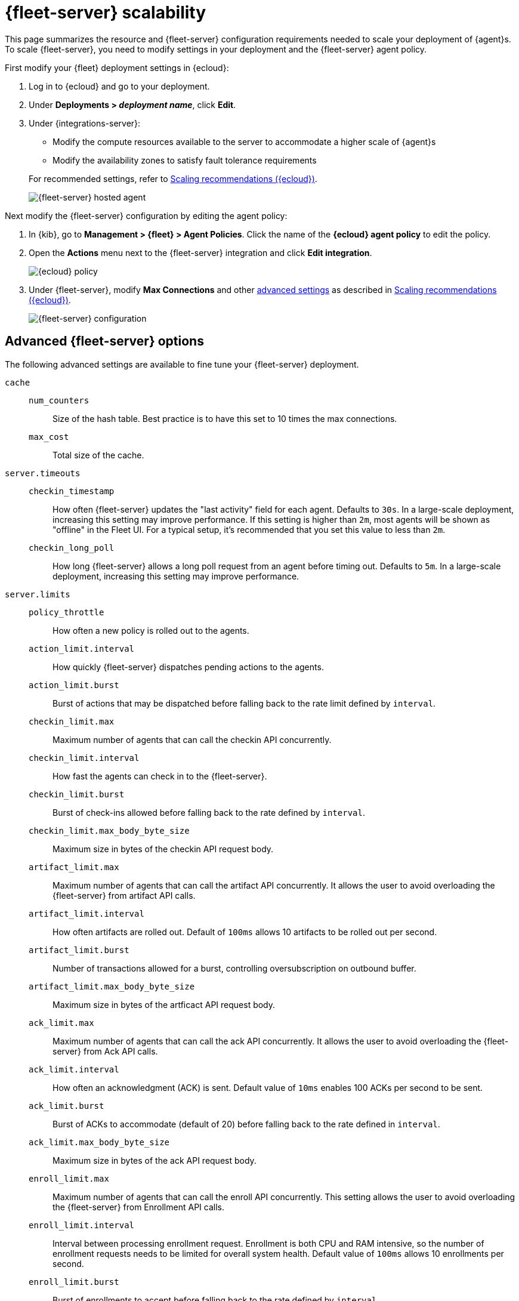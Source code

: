 [[fleet-server-scalability]]
= {fleet-server} scalability

This page summarizes the resource and {fleet-server} configuration
requirements needed to scale your deployment of {agent}s. To scale
{fleet-server}, you need to modify settings in your deployment and the
{fleet-server} agent policy.

First modify your {fleet} deployment settings in {ecloud}:

. Log in to {ecloud} and go to your deployment.

. Under **Deployments > _deployment name_**, click **Edit**.

. Under {integrations-server}:
+
--
* Modify the compute resources available to the server to accommodate a higher
scale of {agent}s
* Modify the availability zones to satisfy fault tolerance requirements

For recommended settings, refer to <<scaling-recommendations>>.

[role="screenshot"]
image::images/fleet-server-hosted-container.png[{fleet-server} hosted agent]
--

Next modify the {fleet-server} configuration by editing the agent policy:

. In {kib}, go to **Management > {fleet} > Agent Policies**. Click the name of
the **{ecloud} agent policy** to edit the policy.

. Open the **Actions** menu next to the {fleet-server} integration and click
**Edit integration**.
+
[role="screenshot"]
image::images/elastic-cloud-agent-policy.png[{ecloud} policy]

. Under {fleet-server}, modify **Max Connections** and other
<<fleet-server-configuration,advanced settings>> as described in
<<scaling-recommendations>>.
+
[role="screenshot"]
image::images/fleet-server-configuration.png[{fleet-server} configuration]

[discrete]
[[fleet-server-configuration]]
== Advanced {fleet-server} options

The following advanced settings are available to fine tune your {fleet-server}
deployment.

`cache`::

`num_counters`:::
Size of the hash table. Best practice is to have this set to 10 times the max
connections.

`max_cost`:::
Total size of the cache.

`server.timeouts`::
`checkin_timestamp`:::
How often {fleet-server} updates the "last activity" field for each agent.
Defaults to `30s`. In a large-scale deployment, increasing this
setting may improve performance. If this setting is higher than `2m`,
most agents will be shown as "offline" in the Fleet UI. For a typical setup,
it's recommended that you set this value to less than `2m`.

`checkin_long_poll`:::
How long {fleet-server} allows a long poll request from an agent before
timing out. Defaults to `5m`. In a large-scale deployment, increasing
this setting may improve performance.

`server.limits`::
`policy_throttle`:::
How often a new policy is rolled out to the agents.

`action_limit.interval`:::
How quickly {fleet-server} dispatches pending actions to the agents.

`action_limit.burst`:::
Burst of actions that may be dispatched before falling back to the rate limit defined by `interval`.

`checkin_limit.max`:::
Maximum number of agents that can call the checkin API concurrently.

`checkin_limit.interval`:::
How fast the agents can check in to the {fleet-server}.

`checkin_limit.burst`:::
Burst of check-ins allowed before falling back to the rate defined by
`interval`.

`checkin_limit.max_body_byte_size`:::
Maximum size in bytes of the checkin API request body.

`artifact_limit.max`:::
Maximum number of agents that can call the artifact API concurrently. It allows
the user to avoid overloading the {fleet-server} from artifact API calls.

`artifact_limit.interval`:::
How often artifacts are rolled out. Default of `100ms` allows 10 artifacts to be
rolled out per second.

`artifact_limit.burst`:::
Number of transactions allowed for a burst, controlling oversubscription on
outbound buffer.

`artifact_limit.max_body_byte_size`:::
Maximum size in bytes of the artficact API request body.

`ack_limit.max`:::
Maximum number of agents that can call the ack API concurrently. It allows the
user to avoid overloading the {fleet-server} from Ack API calls.

`ack_limit.interval`:::
How often an acknowledgment (ACK) is sent. Default value of `10ms` enables 100
ACKs per second to be sent.

`ack_limit.burst`:::
Burst of ACKs to accommodate (default of 20) before falling back to the rate
defined in `interval`.

`ack_limit.max_body_byte_size`:::
Maximum size in bytes of the ack API request body.

`enroll_limit.max`:::
Maximum number of agents that can call the enroll API concurrently. This setting
allows the user to avoid overloading the {fleet-server} from Enrollment API
calls.

`enroll_limit.interval`:::
Interval between processing enrollment request. Enrollment is both CPU and RAM
intensive, so the number of enrollment requests needs to be limited for overall
system health. Default value of `100ms` allows 10 enrollments per second.

`enroll_limit.burst`:::
Burst of enrollments to accept before falling back to the rate defined by
`interval`.

`enroll_limit.max_body_byte_size`:::
Maximum size in bytes of the enroll API request body.

`status_limit.max`:::
Maximum number of agents that can call the status API concurrently. This setting allows the user to avoid overloading the Fleet Server from status API calls.

`status_limit.interval`:::
How frequently agents can submit status requests to the Fleet Server.

`status_limit.burst`:::
Burst of status requests to accomodate before falling back to the rate defined by interval.

`status_limit.max_body_byte_size`:::
Maximum size in bytes of the status API request body.

`upload_start_limit.max`:::
Maximum number of agents that can call the uploadStart API concurrently. This setting allows the user to avoid overloading the Fleet Server from uploadStart API calls.

`upload_start_limit.interval`:::
How frequently agents can submit file start upload requests to the Fleet Server.

`upload_start_limit.burst`:::
Burst of file start upload requests to accomodate before falling back to the rate defined by interval.

`upload_start_limit.max_body_byte_size`:::
Maximum size in bytes of the uploadStart API request body.

`upload_end_limit.max`:::
Maximum number of agents that can call the uploadEnd API concurrently. This setting allows the user to avoid overloading the Fleet Server from uploadEnd API calls.

`upload_end_limit.interval`:::
How frequently agents can submit file end upload requests to the Fleet Server.

`upload_end_limit.burst`:::
Burst of file end upload requests to accomodate before falling back to the rate defined by interval.

`upload_end_limit.max_body_byte_size`:::
Maximum size in bytes of the uploadEnd API request body.

`upload_chunk_limit.max`:::
Maximum number of agents that can call the uploadChunk API concurrently. This setting allows the user to avoid overloading the Fleet Server from uploadChunk API calls.

`upload_chunk_limit.interval`:::
How frequently agents can submit file chunk upload requests to the Fleet Server.

`upload_chunk_limit.burst`:::
Burst of file chunk upload requests to accomodate before falling back to the rate defined by interval.

`upload_chunk_limit.max_body_byte_size`:::
Maximum size in bytes of the uploadChunk API request body.

[discrete]
[[scaling-recommendations]]
== Scaling recommendations ({ecloud})

The following tables provide the minimum resource requirements and scaling guidelines based
on the number of agents required by your deployment. It should be noted that these compute
resource can be spread across multiple availability zones (for example: a 32GB RAM requirement
can be satisfed with 16GB of RAM in 2 different zones).

* <<resource-requirements-by-number-agents>>

[discrete]
[[resource-requirements-by-number-agents]]
=== Resource requirements by number of agents
|===
| Number of Agents | {fleet-server} Memory | {fleet-server} vCPU | {es} Hot Tier
| 2,000            | 2GB                   | up to 8 vCPU        | 32GB  RAM  \| 8 vCPU
| 5,000            | 4GB                   | up to 8 vCPU        | 32GB  RAM  \| 8 vCPU
| 10,000           | 8GB                   | up to 8 vCPU        | 128GB RAM  \| 32 vCPU
| 15,000           | 8GB                   | up to 8 vCPU        | 256GB RAM  \| 64 vCPU
| 25,000           | 8GB                   | up to 8 vCPU        | 256GB RAM  \| 64 vCPU
| 50,000           | 8GB                   | up to 8 vCPU        | 384GB RAM  \| 96 vCPU
| 75,000           | 8GB                   | up to 8 vCPU        | 384GB RAM  \| 96 vCPU
| 100,000          | 16GB                  | 16 vCPU             | 512GB RAM  \| 128 vCPU
|===

A series of scale performance tests are regularly executed in order to verify the above requirements
and the ability for {fleet} to manage the advertised scale of {agent}s. These tests go through a set
of acceptance criteria. The criteria mimics a typical platform operator workflow. The test cases are
performing agent installations, version upgrades, policy modifications, and adding/removing integrations,
tags, and policies. Acceptance criteria is passed when the {agent}s reach a `Healthy` state after any
of these operations.

[discrete]
[[agent-policy-scaling-recommendations]]
== Policy scaling recommendations

A single instance of {fleet} supports a maximum of 500 {agent} policies. If more policies are configured, UI performance might be impacted.

